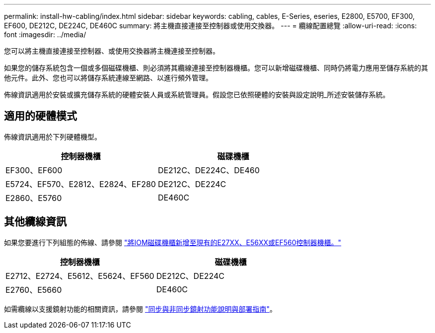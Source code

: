 ---
permalink: install-hw-cabling/index.html 
sidebar: sidebar 
keywords: cabling, cables, E-Series, eseries, E2800, E5700, EF300, EF600, DE212C, DE224C, DE460C 
summary: 將主機直接連接至控制器或使用交換器。 
---
= 纜線配置總覽
:allow-uri-read: 
:icons: font
:imagesdir: ../media/


[role="lead"]
您可以將主機直接連接至控制器、或使用交換器將主機連接至控制器。

如果您的儲存系統包含一個或多個磁碟機櫃、則必須將其纜線連接至控制器機櫃。您可以新增磁碟機櫃、同時仍將電力應用至儲存系統的其他元件。此外、您也可以將儲存系統連線至網路、以進行頻外管理。

佈線資訊適用於安裝或擴充儲存系統的硬體安裝人員或系統管理員。假設您已依照硬體的安裝與設定說明_所述安裝儲存系統。



== 適用的硬體模式

佈線資訊適用於下列硬體機型。

|===
| *控制器機櫃* | *磁碟機櫃* 


 a| 
EF300、EF600
 a| 
DE212C、DE224C、DE460



 a| 
E5724、EF570、E2812、E2824、EF280
 a| 
DE212C、DE224C



 a| 
E2860、E5760
 a| 
DE460C

|===


== 其他纜線資訊

如果您要進行下列組態的佈線、請參閱 https://mysupport.netapp.com/ecm/ecm_download_file/ECMLP2859057["將IOM磁碟機櫃新增至現有的E27XX、E56XX或EF560控制器機櫃。"^]

|===
| *控制器機櫃* | *磁碟機櫃* 


 a| 
E2712、E2724、E5612、E5624、EF560
 a| 
DE212C、DE224C



 a| 
E2760、E5660
 a| 
DE460C

|===
如需纜線以支援鏡射功能的相關資訊，請參閱 https://www.netapp.com/pdf.html?item=/media/17133-tr4656pdf.pdf["同步與非同步鏡射功能說明與部署指南"^]。
